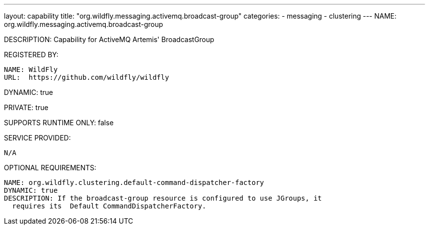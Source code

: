 ---
layout: capability
title:  "org.wildfly.messaging.activemq.broadcast-group"
categories:
  - messaging
  - clustering
---
NAME: org.wildfly.messaging.activemq.broadcast-group

DESCRIPTION: Capability for ActiveMQ Artemis' BroadcastGroup

REGISTERED BY:

  NAME: WildFly
  URL:  https://github.com/wildfly/wildfly

DYNAMIC: true

PRIVATE: true

SUPPORTS RUNTIME ONLY: false

SERVICE PROVIDED:

  N/A

OPTIONAL REQUIREMENTS:

  NAME: org.wildfly.clustering.default-command-dispatcher-factory
  DYNAMIC: true
  DESCRIPTION: If the broadcast-group resource is configured to use JGroups, it
    requires its  Default CommandDispatcherFactory.
